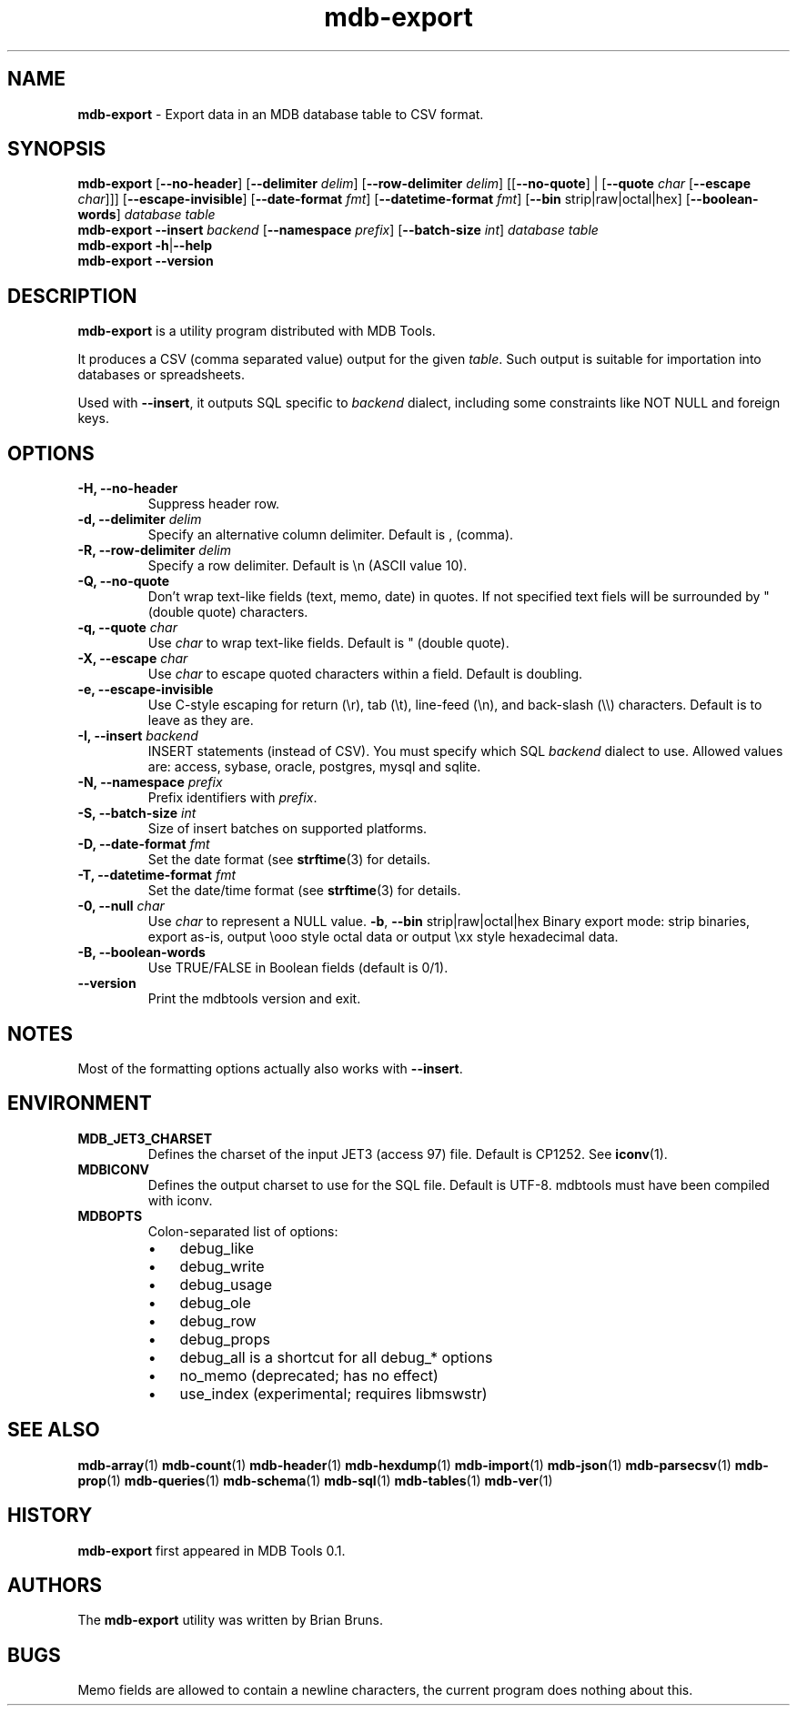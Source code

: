 .\" Text automatically generated by txt2man
.TH mdb-export 1 "09 July 2022" "MDBTools 1.0.0" "Executable programs or shell commands"
.SH NAME
\fBmdb-export \fP- Export data in an MDB database table to CSV format.
\fB
.SH SYNOPSIS
.nf
.fam C
\fBmdb-export\fP [\fB--no-header\fP] [\fB--delimiter\fP \fIdelim\fP] [\fB--row-delimiter\fP \fIdelim\fP] [[\fB--no-quote\fP] | [\fB--quote\fP \fIchar\fP [\fB--escape\fP \fIchar\fP]]] [\fB--escape-invisible\fP] [\fB--date-format\fP \fIfmt\fP] [\fB--datetime-format\fP \fIfmt\fP] [\fB--bin\fP strip|raw|octal|hex] [\fB--boolean-words\fP] \fIdatabase\fP \fItable\fP
\fBmdb-export\fP \fB--insert\fP \fIbackend\fP [\fB--namespace\fP \fIprefix\fP] [\fB--batch-size\fP \fIint\fP] \fIdatabase\fP \fItable\fP
\fBmdb-export\fP \fB-h\fP|\fB--help\fP
\fBmdb-export\fP \fB--version\fP

.fam T
.fi
.fam T
.fi
.SH DESCRIPTION
\fBmdb-export\fP is a utility program distributed with MDB Tools. 
.PP
It produces a CSV (comma separated value) output for the given \fItable\fP. Such output is suitable for importation into databases or spreadsheets.
.PP
Used with \fB--insert\fP, it outputs SQL specific to \fIbackend\fP dialect, including some constraints like NOT NULL and foreign keys.
.SH OPTIONS
.TP
.B
\fB-H\fP, \fB--no-header\fP
Suppress header row.
.TP
.B
\fB-d\fP, \fB--delimiter\fP \fIdelim\fP
Specify an alternative column delimiter. Default is , (comma).
.TP
.B
\fB-R\fP, \fB--row-delimiter\fP \fIdelim\fP
Specify a row delimiter. Default is \\n (ASCII value 10).
.TP
.B
\fB-Q\fP, \fB--no-quote\fP
Don't wrap text-like fields (text, memo, date) in quotes.  If not specified text fiels will be surrounded by " (double quote) characters.
.TP
.B
\fB-q\fP, \fB--quote\fP \fIchar\fP
Use \fIchar\fP to wrap text-like fields. Default is " (double quote).
.TP
.B
\fB-X\fP, \fB--escape\fP \fIchar\fP
Use \fIchar\fP to escape quoted characters within a field. Default is doubling.
.TP
.B
\fB-e\fP, \fB--escape-invisible\fP
Use C-style escaping for return (\\r), tab (\\t), line-feed (\\n), and back-slash (\\\\) characters. Default is to leave as they are.
.TP
.B
\fB-I\fP, \fB--insert\fP \fIbackend\fP
INSERT statements (instead of CSV). You must specify which SQL \fIbackend\fP dialect to use. Allowed values are: access, sybase, oracle, postgres, mysql and sqlite.
.TP
.B
\fB-N\fP, \fB--namespace\fP \fIprefix\fP
Prefix identifiers with \fIprefix\fP.
.TP
.B
\fB-S\fP, \fB--batch-size\fP \fIint\fP
Size of insert batches on supported platforms.
.TP
.B
\fB-D\fP, \fB--date-format\fP \fIfmt\fP
Set the date format (see \fBstrftime\fP(3) for details.
.TP
.B
\fB-T\fP, \fB--datetime-format\fP \fIfmt\fP
Set the date/time format (see \fBstrftime\fP(3) for details.
.TP
.B
\fB-0\fP, \fB--null\fP \fIchar\fP
Use \fIchar\fP to represent a NULL value.
\fB-b\fP, \fB--bin\fP strip|raw|octal|hex Binary export mode: strip binaries, export as-is, output \\ooo style octal data or output \\xx style hexadecimal data.
.TP
.B
\fB-B\fP, \fB--boolean-words\fP
Use TRUE/FALSE in Boolean fields (default is 0/1).
.TP
.B
\fB--version\fP
Print the mdbtools version and exit.
.SH NOTES 
Most of the formatting options actually also works with \fB--insert\fP.
.SH ENVIRONMENT
.TP
.B
MDB_JET3_CHARSET
Defines the charset of the input JET3 (access 97) file. Default is CP1252. See \fBiconv\fP(1).
.TP
.B
MDBICONV
Defines the output charset to use for the SQL file. Default is UTF-8. mdbtools must have been compiled with iconv.
.TP
.B
MDBOPTS
Colon-separated list of options:
.RS
.IP \(bu 3
debug_like
.IP \(bu 3
debug_write
.IP \(bu 3
debug_usage
.IP \(bu 3
debug_ole
.IP \(bu 3
debug_row
.IP \(bu 3
debug_props
.IP \(bu 3
debug_all is a shortcut for all debug_* options
.IP \(bu 3
no_memo (deprecated; has no effect)
.IP \(bu 3
use_index (experimental; requires libmswstr)
.SH SEE ALSO
\fBmdb-array\fP(1) \fBmdb-count\fP(1) \fBmdb-header\fP(1) \fBmdb-hexdump\fP(1)
\fBmdb-import\fP(1) \fBmdb-json\fP(1) \fBmdb-parsecsv\fP(1) \fBmdb-prop\fP(1) \fBmdb-queries\fP(1)
\fBmdb-schema\fP(1) \fBmdb-sql\fP(1) \fBmdb-tables\fP(1) \fBmdb-ver\fP(1)
.SH HISTORY
\fBmdb-export\fP first appeared in MDB Tools 0.1.
.SH AUTHORS
The \fBmdb-export\fP utility was written by Brian Bruns.
.SH BUGS
Memo fields are allowed to contain a newline characters, the current program does nothing about this.
